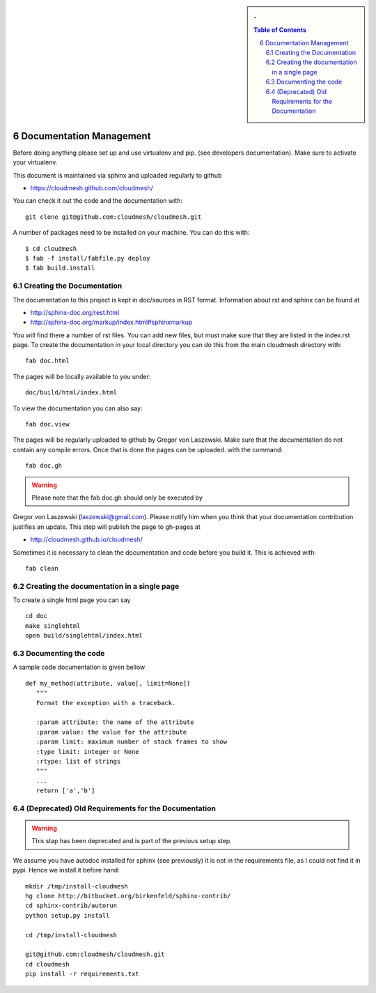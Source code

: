 .. sectnum::
   :start: 6


.. sidebar:: 
   . 

  .. contents:: Table of Contents
     :local:

..

Documentation Management
======================================================================

Before doing anything please set up and use virtualenv and pip. (see
developers documentation). Make sure to activate your virtualenv.

This document is maintained via sphinx and uploaded regularly to github

* https://cloudmesh.github.com/cloudmesh/

You can check it out the code and the documentation with::

  git clone git@github.com:cloudmesh/cloudmesh.git

A number of packages need to be installed on your machine. You can do
this with:: 

    $ cd cloudmesh
    $ fab -f install/fabfile.py deploy
    $ fab build.install


Creating the Documentation
----------------------------------------------------------------------

The documentation to this project is kept in doc/sources in RST
format. Information about rst and sphinx can be found at 

* http://sphinx-doc.org/rest.html
* http://sphinx-doc.org/markup/index.html#sphinxmarkup

You will find there a number of rst files. You can add new files, but
must make sure that they are listed in the index.rst page. To create
the documentation in your local directory you can do this from the
main cloudmesh directory with::

   fab doc.html

The pages will be locally available to you under::

  doc/build/html/index.html 

To view the documentation you can also say::

  fab doc.view

The pages will be regularly uploaded to github by Gregor von Laszewski. Make sure that the documentation do not contain any compile errors. Once that is done the pages can be uploaded.   
with the command::   

   fab doc.gh

.. warning:: Please note that the fab doc.gh should only be executed by
Gregor von Laszewski (laszewski@gmail.com). Please notify him when you
think that your documentation contribution justifies an update. This
step will publish the page to gh-pages at

* http://cloudmesh.github.io/cloudmesh/

Sometimes it is necessary to clean the documentation and code before you build
it. This is achieved with:: 

    fab clean


Creating the documentation in a single page
----------------------------------------------------------------------

To create a single html page you can say ::

   cd doc
   make singlehtml
   open build/singlehtml/index.html


Documenting the code
----------------------------------------------------------------------

A sample code documentation is given bellow

::

    def my_method(attribute, value[, limit=None])
       """
       Format the exception with a traceback.

       :param attribute: the name of the attribute
       :param value: the value for the attribute
       :param limit: maximum number of stack frames to show
       :type limit: integer or None
       :rtype: list of strings
       """
       ...	   
       return ['a','b']

(Deprecated) Old Requirements for the Documentation
----------------------------------------------------------------------

.. warning:: This stap has been deprecated and is part of the previous
   setup step.

We assume you have autodoc installed for sphinx (see previously) it is
not in the requirements file, as I could not find it in pypi. Hence we
install it before hand::

    mkdir /tmp/install-cloudmesh
    hg clone http://bitbucket.org/birkenfeld/sphinx-contrib/
    cd sphinx-contrib/autorun
    python setup.py install

    cd /tmp/install-cloudmesh

    git@github.com:cloudmesh/cloudmesh.git
    cd cloudmesh
    pip install -r requirements.txt

